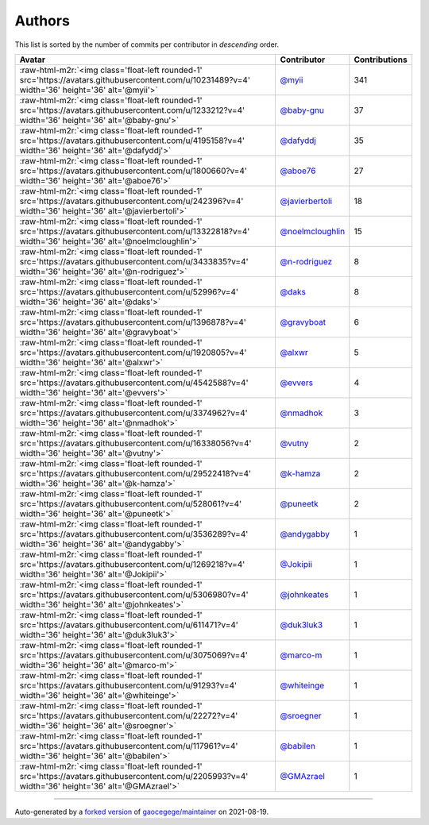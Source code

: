 .. role:: raw-html-m2r(raw)
   :format: html


Authors
=======

This list is sorted by the number of commits per contributor in *descending* order.

.. list-table::
   :header-rows: 1

   * - Avatar
     - Contributor
     - Contributions
   * - :raw-html-m2r:`<img class='float-left rounded-1' src='https://avatars.githubusercontent.com/u/10231489?v=4' width='36' height='36' alt='@myii'>`
     - `@myii <https://github.com/myii>`_
     - 341
   * - :raw-html-m2r:`<img class='float-left rounded-1' src='https://avatars.githubusercontent.com/u/1233212?v=4' width='36' height='36' alt='@baby-gnu'>`
     - `@baby-gnu <https://github.com/baby-gnu>`_
     - 37
   * - :raw-html-m2r:`<img class='float-left rounded-1' src='https://avatars.githubusercontent.com/u/4195158?v=4' width='36' height='36' alt='@dafyddj'>`
     - `@dafyddj <https://github.com/dafyddj>`_
     - 35
   * - :raw-html-m2r:`<img class='float-left rounded-1' src='https://avatars.githubusercontent.com/u/1800660?v=4' width='36' height='36' alt='@aboe76'>`
     - `@aboe76 <https://github.com/aboe76>`_
     - 27
   * - :raw-html-m2r:`<img class='float-left rounded-1' src='https://avatars.githubusercontent.com/u/242396?v=4' width='36' height='36' alt='@javierbertoli'>`
     - `@javierbertoli <https://github.com/javierbertoli>`_
     - 18
   * - :raw-html-m2r:`<img class='float-left rounded-1' src='https://avatars.githubusercontent.com/u/13322818?v=4' width='36' height='36' alt='@noelmcloughlin'>`
     - `@noelmcloughlin <https://github.com/noelmcloughlin>`_
     - 15
   * - :raw-html-m2r:`<img class='float-left rounded-1' src='https://avatars.githubusercontent.com/u/3433835?v=4' width='36' height='36' alt='@n-rodriguez'>`
     - `@n-rodriguez <https://github.com/n-rodriguez>`_
     - 8
   * - :raw-html-m2r:`<img class='float-left rounded-1' src='https://avatars.githubusercontent.com/u/52996?v=4' width='36' height='36' alt='@daks'>`
     - `@daks <https://github.com/daks>`_
     - 8
   * - :raw-html-m2r:`<img class='float-left rounded-1' src='https://avatars.githubusercontent.com/u/1396878?v=4' width='36' height='36' alt='@gravyboat'>`
     - `@gravyboat <https://github.com/gravyboat>`_
     - 6
   * - :raw-html-m2r:`<img class='float-left rounded-1' src='https://avatars.githubusercontent.com/u/1920805?v=4' width='36' height='36' alt='@alxwr'>`
     - `@alxwr <https://github.com/alxwr>`_
     - 5
   * - :raw-html-m2r:`<img class='float-left rounded-1' src='https://avatars.githubusercontent.com/u/4542588?v=4' width='36' height='36' alt='@evvers'>`
     - `@evvers <https://github.com/evvers>`_
     - 4
   * - :raw-html-m2r:`<img class='float-left rounded-1' src='https://avatars.githubusercontent.com/u/3374962?v=4' width='36' height='36' alt='@nmadhok'>`
     - `@nmadhok <https://github.com/nmadhok>`_
     - 3
   * - :raw-html-m2r:`<img class='float-left rounded-1' src='https://avatars.githubusercontent.com/u/16338056?v=4' width='36' height='36' alt='@vutny'>`
     - `@vutny <https://github.com/vutny>`_
     - 2
   * - :raw-html-m2r:`<img class='float-left rounded-1' src='https://avatars.githubusercontent.com/u/29522418?v=4' width='36' height='36' alt='@k-hamza'>`
     - `@k-hamza <https://github.com/k-hamza>`_
     - 2
   * - :raw-html-m2r:`<img class='float-left rounded-1' src='https://avatars.githubusercontent.com/u/528061?v=4' width='36' height='36' alt='@puneetk'>`
     - `@puneetk <https://github.com/puneetk>`_
     - 2
   * - :raw-html-m2r:`<img class='float-left rounded-1' src='https://avatars.githubusercontent.com/u/3536289?v=4' width='36' height='36' alt='@andygabby'>`
     - `@andygabby <https://github.com/andygabby>`_
     - 1
   * - :raw-html-m2r:`<img class='float-left rounded-1' src='https://avatars.githubusercontent.com/u/1269218?v=4' width='36' height='36' alt='@Jokipii'>`
     - `@Jokipii <https://github.com/Jokipii>`_
     - 1
   * - :raw-html-m2r:`<img class='float-left rounded-1' src='https://avatars.githubusercontent.com/u/5306980?v=4' width='36' height='36' alt='@johnkeates'>`
     - `@johnkeates <https://github.com/johnkeates>`_
     - 1
   * - :raw-html-m2r:`<img class='float-left rounded-1' src='https://avatars.githubusercontent.com/u/611471?v=4' width='36' height='36' alt='@duk3luk3'>`
     - `@duk3luk3 <https://github.com/duk3luk3>`_
     - 1
   * - :raw-html-m2r:`<img class='float-left rounded-1' src='https://avatars.githubusercontent.com/u/3075069?v=4' width='36' height='36' alt='@marco-m'>`
     - `@marco-m <https://github.com/marco-m>`_
     - 1
   * - :raw-html-m2r:`<img class='float-left rounded-1' src='https://avatars.githubusercontent.com/u/91293?v=4' width='36' height='36' alt='@whiteinge'>`
     - `@whiteinge <https://github.com/whiteinge>`_
     - 1
   * - :raw-html-m2r:`<img class='float-left rounded-1' src='https://avatars.githubusercontent.com/u/22272?v=4' width='36' height='36' alt='@sroegner'>`
     - `@sroegner <https://github.com/sroegner>`_
     - 1
   * - :raw-html-m2r:`<img class='float-left rounded-1' src='https://avatars.githubusercontent.com/u/117961?v=4' width='36' height='36' alt='@babilen'>`
     - `@babilen <https://github.com/babilen>`_
     - 1
   * - :raw-html-m2r:`<img class='float-left rounded-1' src='https://avatars.githubusercontent.com/u/2205993?v=4' width='36' height='36' alt='@GMAzrael'>`
     - `@GMAzrael <https://github.com/GMAzrael>`_
     - 1


----

Auto-generated by a `forked version <https://github.com/myii/maintainer>`_ of `gaocegege/maintainer <https://github.com/gaocegege/maintainer>`_ on 2021-08-19.
